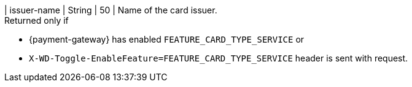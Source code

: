 
| issuer-name 
| String
| 50 
| Name of the card issuer. +
Returned only if 

* {payment-gateway} has enabled ``FEATURE_CARD_TYPE_SERVICE`` or +
* ``X-WD-Toggle-EnableFeature=FEATURE_CARD_TYPE_SERVICE`` header is sent with request.

//-
